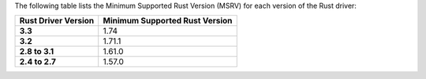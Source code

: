 The following table lists the Minimum Supported Rust Version (MSRV) for each
version of the Rust driver:

.. list-table::
   :header-rows: 1
   :stub-columns: 1
   :class: compatibility-large

   * - Rust Driver Version
     - Minimum Supported Rust Version

   * - 3.3
     - 1.74

   * - 3.2
     - 1.71.1

   * - 2.8 to 3.1
     - 1.61.0

   * - 2.4 to 2.7
     - 1.57.0
